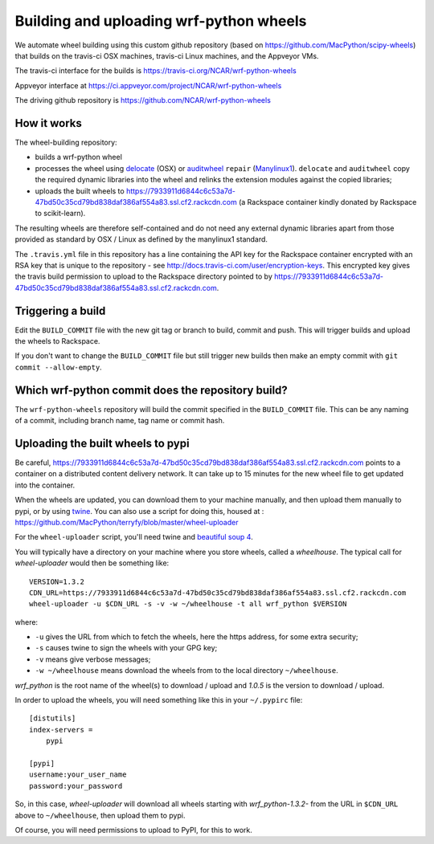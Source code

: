 ########################################
Building and uploading wrf-python wheels
########################################

We automate wheel building using this custom github repository
(based on https://github.com/MacPython/scipy-wheels) that builds on
the travis-ci OSX machines, travis-ci Linux machines, and the Appveyor VMs.

The travis-ci interface for the builds is
https://travis-ci.org/NCAR/wrf-python-wheels

Appveyor interface at
https://ci.appveyor.com/project/NCAR/wrf-python-wheels

The driving github repository is
https://github.com/NCAR/wrf-python-wheels

How it works
============

The wheel-building repository:

* builds a wrf-python wheel
* processes the wheel using delocate_ (OSX) or auditwheel_ ``repair``
  (Manylinux1_).  ``delocate`` and ``auditwheel`` copy the required dynamic
  libraries into the wheel and relinks the extension modules against the
  copied libraries;
* uploads the built wheels to https://7933911d6844c6c53a7d-47bd50c35cd79bd838daf386af554a83.ssl.cf2.rackcdn.com (a Rackspace container
  kindly donated by Rackspace to scikit-learn).

The resulting wheels are therefore self-contained and do not need any external
dynamic libraries apart from those provided as standard by OSX / Linux as
defined by the manylinux1 standard.

The ``.travis.yml`` file in this repository has a line containing the API key
for the Rackspace container encrypted with an RSA key that is unique to the
repository - see http://docs.travis-ci.com/user/encryption-keys.  This
encrypted key gives the travis build permission to upload to the Rackspace
directory pointed to by https://7933911d6844c6c53a7d-47bd50c35cd79bd838daf386af554a83.ssl.cf2.rackcdn.com.

Triggering a build
==================

Edit the ``BUILD_COMMIT`` file with the new git tag or branch to build,
commit and push. This will trigger builds and upload the wheels to Rackspace.

If you don't want to change the ``BUILD_COMMIT`` file but still trigger new builds
then make an empty commit with ``git commit --allow-empty``.

Which wrf-python commit does the repository build?
===============================================

The ``wrf-python-wheels`` repository will build the commit specified in the
``BUILD_COMMIT`` file.
This can be any naming of a commit, including branch name, tag name or commit
hash.

Uploading the built wheels to pypi
==================================

Be careful, https://7933911d6844c6c53a7d-47bd50c35cd79bd838daf386af554a83.ssl.cf2.rackcdn.com
points to a container on a distributed
content delivery network.  It can take up to 15 minutes for the new wheel file
to get updated into the container.

When the wheels are updated, you can download them to your machine manually,
and then upload them manually to pypi, or by using twine_.  You can also use a
script for doing this, housed at :
https://github.com/MacPython/terryfy/blob/master/wheel-uploader

For the ``wheel-uploader`` script, you'll need twine and `beautiful soup 4
<bs4>`_.

You will typically have a directory on your machine where you store wheels,
called a `wheelhouse`.   The typical call for `wheel-uploader` would then
be something like::

    VERSION=1.3.2
    CDN_URL=https://7933911d6844c6c53a7d-47bd50c35cd79bd838daf386af554a83.ssl.cf2.rackcdn.com
    wheel-uploader -u $CDN_URL -s -v -w ~/wheelhouse -t all wrf_python $VERSION

where:

* ``-u`` gives the URL from which to fetch the wheels, here the https address,
  for some extra security;
* ``-s`` causes twine to sign the wheels with your GPG key;
* ``-v`` means give verbose messages;
* ``-w ~/wheelhouse`` means download the wheels from to the local directory
  ``~/wheelhouse``.

`wrf_python` is the root name of the wheel(s) to download / upload and `1.0.5` is
the version to download / upload.

In order to upload the wheels, you will need something like this
in your ``~/.pypirc`` file::

    [distutils]
    index-servers =
        pypi

    [pypi]
    username:your_user_name
    password:your_password

So, in this case, `wheel-uploader` will download all wheels starting with
`wrf_python-1.3.2-` from the URL in ``$CDN_URL`` above to ``~/wheelhouse``, then
upload them to pypi.

Of course, you will need permissions to upload to PyPI, for this to work.

.. _manylinux1: https://www.python.org/dev/peps/pep-0513
.. _twine: https://pypi.python.org/pypi/twine
.. _bs4: https://pypi.python.org/pypi/beautifulsoup4
.. _delocate: https://pypi.python.org/pypi/delocate
.. _auditwheel: https://pypi.python.org/pypi/auditwheel

